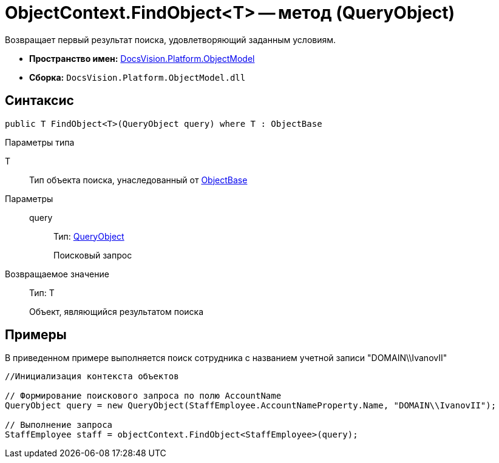 = ObjectContext.FindObject<T> -- метод (QueryObject)

Возвращает первый результат поиска, удовлетворяющий заданным условиям.

* *Пространство имен:* xref:api/DocsVision/Platform/ObjectModel/ObjectModel_NS.adoc[DocsVision.Platform.ObjectModel]
* *Сборка:* `DocsVision.Platform.ObjectModel.dll`

== Синтаксис

[source,csharp]
----
public T FindObject<T>(QueryObject query) where T : ObjectBase
----

Параметры типа

T::
Тип объекта поиска, унаследованный от xref:api/DocsVision/Platform/ObjectModel/ObjectBase_CL.adoc[ObjectBase]

Параметры::
query:::
Тип: xref:api/DocsVision/Platform/ObjectModel/Search/QueryObject_CL.adoc[QueryObject]
+
Поисковый запрос

Возвращаемое значение::
Тип: T
+
Объект, являющийся результатом поиска

== Примеры

В приведенном примере выполняется поиск сотрудника с названием учетной записи "DOMAIN\\IvanovII"

[source,csharp]
----
//Инициализация контекста объектов

// Формирование поискового запроса по полю AccountName
QueryObject query = new QueryObject(StaffEmployee.AccountNameProperty.Name, "DOMAIN\\IvanovII");

// Выполнение запроса
StaffEmployee staff = objectContext.FindObject<StaffEmployee>(query);
----
